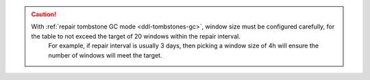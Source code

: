 
.. caution::
   With :ref:`repair tombstone GC mode <ddl-tombstones-gc>`, window size must be configured carefully, for the table to not exceed the target of 20 windows within the repair interval.
       For example, if repair interval is usually 3 days, then picking a window size of 4h will ensure the number of windows will meet the target.